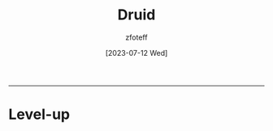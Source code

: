 :PROPERTIES:
:ID:       8bb9a08a-9770-4231-a002-ad7dcf83e4d8
:END:
#+title:    Druid
#+author:   zfoteff
#+date:     [2023-07-12 Wed]
#+summary:  Druid class summary
#+HTML_HEAD: <link rel="stylesheet" type="text/css" href="static/stylesheets/default-style.css" />
-----
* Level-up
